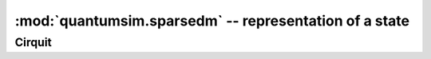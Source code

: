 
:mod:`quantumsim.sparsedm` -- representation of a state
=======================================================

.. module:: quantumsim


Cirquit
-------

.. autosummary::
   :toctree: generated/

   quantumsim.sparsedm.SparseDM
